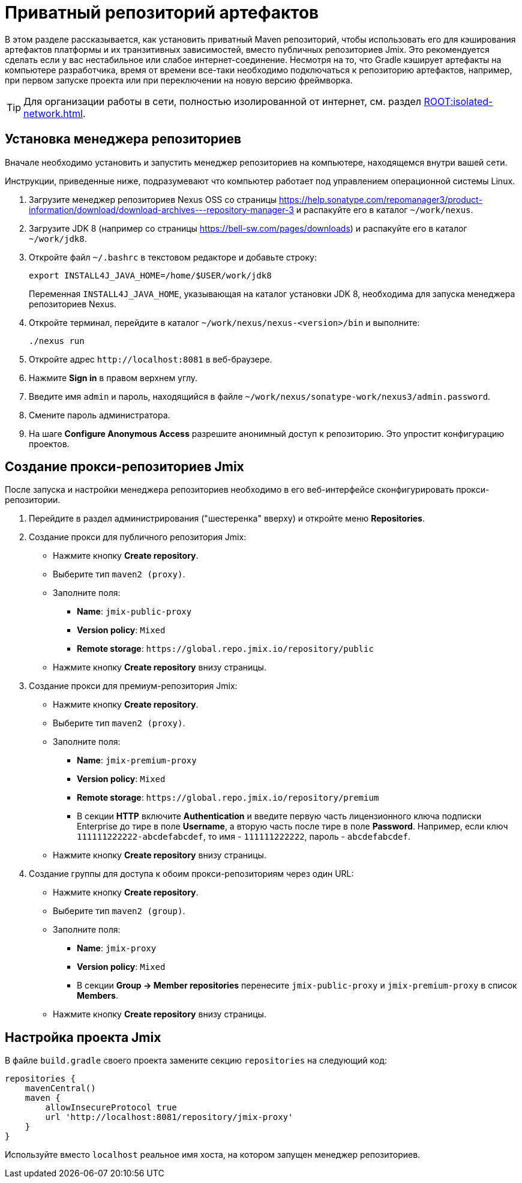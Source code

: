 = Приватный репозиторий артефактов

В этом разделе рассказывается, как установить приватный Maven репозиторий, чтобы использовать его для кэширования артефактов платформы и их транзитивных зависимостей, вместо публичных репозиториев Jmix. Это рекомендуется сделать если у вас нестабильное или слабое интернет-соединение. Несмотря на то, что Gradle кэширует артефакты на компьютере разработчика, время от времени все-таки необходимо подключаться к репозиторию артефактов, например, при первом запуске проекта или при переключении на новую версию фреймворка.

[TIP]
====
Для организации работы в сети, полностью изолированной от интернет, см. раздел xref:ROOT:isolated-network.adoc[].
====

== Установка менеджера репозиториев

Вначале необходимо установить и запустить менеджер репозиториев на компьютере, находящемся внутри вашей сети.

Инструкции, приведенные ниже, подразумевают что компьютер работает под управлением операционной системы Linux.

. Загрузите менеджер репозиториев Nexus OSS со страницы https://help.sonatype.com/repomanager3/product-information/download/download-archives---repository-manager-3[^] и распакуйте его в каталог `~/work/nexus`.

. Загрузите JDK 8 (например со страницы https://bell-sw.com/pages/downloads[^]) и распакуйте его в каталог `~/work/jdk8`.

. Откройте файл `~/.bashrc` в текстовом редакторе и добавьте строку:
+
[source,bash]
----
export INSTALL4J_JAVA_HOME=/home/$USER/work/jdk8
----
+
Переменная `INSTALL4J_JAVA_HOME`, указывающая на каталог установки JDK 8, необходима для запуска менеджера репозиториев Nexus.

. Откройте терминал, перейдите в каталог `~/work/nexus/nexus-<version>/bin` и выполните:
+
[source,bash]
----
./nexus run
----

. Откройте адрес `++http://localhost:8081++` в веб-браузере.

. Нажмите *Sign in* в правом верхнем углу.

. Введите имя `admin` и пароль, находящийся в файле `~/work/nexus/sonatype-work/nexus3/admin.password`.

. Смените пароль администратора.

. На шаге *Configure Anonymous Access* разрешите анонимный доступ к репозиторию. Это упростит конфигурацию проектов.

[[create-jmix-repositories]]
== Создание прокси-репозиториев Jmix

После запуска и настройки менеджера репозиториев необходимо в его веб-интерфейсе сконфигурировать прокси-репозитории.

. Перейдите в раздел администрирования ("шестеренка" вверху) и откройте меню *Repositories*.

. Создание прокси для публичного репозитория Jmix:

** Нажмите кнопку *Create repository*.

** Выберите тип `maven2 (proxy)`.

** Заполните поля:
*** *Name*: `jmix-public-proxy`
*** *Version policy*: `Mixed`
*** *Remote storage*: `++https://global.repo.jmix.io/repository/public++`

** Нажмите кнопку *Create repository* внизу страницы.

. Создание прокси для премиум-репозитория Jmix:

** Нажмите кнопку *Create repository*.

** Выберите тип `maven2 (proxy)`.

** Заполните поля:
*** *Name*: `jmix-premium-proxy`
*** *Version policy*: `Mixed`
*** *Remote storage*: `++https://global.repo.jmix.io/repository/premium++`
*** В секции *HTTP* включите *Authentication* и введите первую часть лицензионного ключа подписки Enterprise до тире в поле *Username*, а вторую часть после тире в поле *Password*. Например, если ключ `111111222222-abcdefabcdef`, то имя - `111111222222`, пароль - `abcdefabcdef`.

** Нажмите кнопку *Create repository* внизу страницы.

. Создание группы для доступа к обоим прокси-репозиториям через один URL:

** Нажмите кнопку *Create repository*.

** Выберите тип `maven2 (group)`.

** Заполните поля:
*** *Name*: `jmix-proxy`
*** *Version policy*: `Mixed`
*** В секции *Group -> Member repositories* перенесите `jmix-public-proxy` и `jmix-premium-proxy` в список *Members*.

** Нажмите кнопку *Create repository* внизу страницы.

[[configuring-jmix-project]]
== Настройка проекта Jmix

В файле `build.gradle` своего проекта замените секцию `repositories` на следующий код:

[source,groovy]
----
repositories {
    mavenCentral()
    maven {
        allowInsecureProtocol true
        url 'http://localhost:8081/repository/jmix-proxy'
    }
}
----

Используйте вместо `localhost` реальное имя хоста, на котором запущен менеджер репозиториев.
